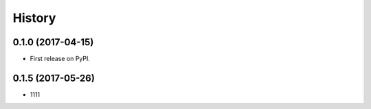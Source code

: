 .. :changelog:

History
-------

0.1.0 (2017-04-15)
++++++++++++++++++

* First release on PyPI.

0.1.5 (2017-05-26)
++++++++++++++++++

* 1111
